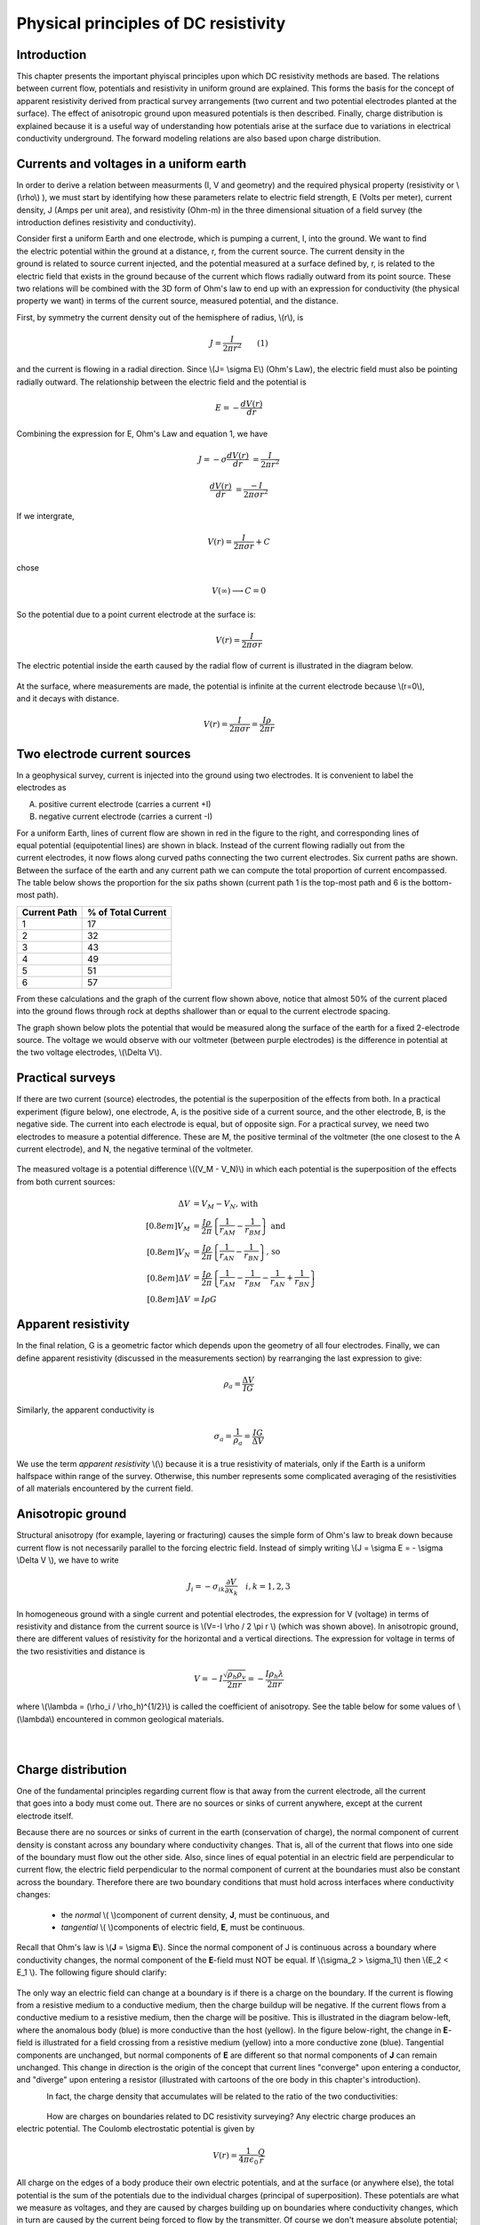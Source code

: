 .. _DC_principles:

Physical principles of DC resistivity
*************************************

Introduction
============

This chapter presents the important phyiscal principles upon which DC resistivity methods are based. The relations between current flow, potentials and resistivity in uniform ground are explained. This forms the basis for the concept of apparent resistivity derived from practical survey arrangements (two current and two potential electrodes planted at the surface). The effect of anisotropic ground upon measured potentials is then described. Finally, charge distribution is explained because it is a useful way of understanding how potentials arise at the surface due to variations in electrical conductivity underground. The forward modeling relations are also based upon charge distribution.

Currents and voltages in a uniform earth
========================================

In order to derive a relation between measurments (I, V and geometry) and the required physical property (resistivity or  \\(\\rho\\) ), we must start by identifying how these parameters relate to electric field strength, E (Volts per meter), current density, J (Amps per unit area), and resistivity  (Ohm-m) in the three dimensional situation of a field survey (the introduction defines resistivity and conductivity).

.. figure:: ./images/currents_in_earth.gif
	:align: right
	:scale: 100 %

Consider first a uniform Earth and one electrode, which is pumping a current, I, into the ground. We want to find the electric potential within the ground at a distance, r, from the current source. The current density in the ground is related to source current injected, and the potential measured at a surface defined by, r, is related to the electric field that exists in the ground because of the current which flows radially outward from its point source. These two relations will be combined with the 3D form of Ohm's law to end up with an expression for conductivity (the physical property we want) in terms of the current source, measured potential, and the distance.

First, by symmetry the current density out of the hemisphere of radius, \\(r\\), is

.. math::
		J = \frac{I}{2 \pi r^2} 	\qquad (1)

and the current is flowing in a radial direction. Since \\(J= \\sigma E\\) (Ohm's Law), the electric field must also be pointing radially outward. The relationship between the electric field and the potential is

.. math::
		E = -\frac{dV(r)}{dr}

Combining the expression for E, Ohm's Law and equation 1, we have

.. math::
		J = -\sigma \frac{dV(r)}{dr} &= \frac{I}{2 \pi r^2}

		\frac{dV(r)}{dr} &= \frac{-I}{2\pi \sigma r^2}

If we intergrate,

.. math::
		V(r) = \frac{I}{2 \pi \sigma r} + C

chose

.. math::
		V(\infty) \longrightarrow C = 0

So the potential due to a point current electrode at the surface is:

.. math::
		V(r) = \frac{I}{2 \pi \sigma r}

The electric potential inside the earth caused by the radial flow of current is illustrated in the diagram below.


.. figure:: ./images/radial_flow.gif
	:align: center
	:scale: 100 

.. figure:: ./images/pot_decay.gif
	:align: right
	:scale: 100 

At the surface, where measurements are made, the potential is infinite at the current electrode because \\(r=0\\), and it decays with distance.


.. math::
	V(r) = \frac{I}{2 \pi \sigma r} = \frac {I \rho} 
	{2 \pi r}




Two electrode current sources
=============================

.. figure:: ./images/two_electrodes.gif
	:align: right
	:scale: 100 

In a geophysical survey, current is injected into the ground using two electrodes. It is convenient to label the electrodes as

A. positive current electrode (carries a current +I)		
B. negative current electrode (carries a current -I)

.. figure:: ./images/fieldlines.gif
	:align: right
	:scale: 100 

For a uniform Earth, lines of current flow are shown in red in the figure to the right, and corresponding lines of equal potential (equipotential lines) are shown in black. Instead of the current flowing radially out from the current electrodes, it now flows along curved paths connecting the two current electrodes. Six current paths are shown. Between the surface of the earth and any current path we can compute the total proportion of current encompassed. The table below shows the proportion for the six paths shown (current path 1 is the top-most path and 6 is the bottom-most path).

+-----------------------+-----------------------+
|  **Current Path**     | **% of Total Current**|
+=======================+=======================+
|   1                   |    17                 | 
+-----------------------+-----------------------+
|   2                   |    32                 | 
+-----------------------+-----------------------+
|   3                   |    43                 | 
+-----------------------+-----------------------+
|   4                   |    49                 | 
+-----------------------+-----------------------+
|   5                   |    51                 | 
+-----------------------+-----------------------+
|   6                   |    57                 | 
+-----------------------+-----------------------+

From these calculations and the graph of the current flow shown above, notice that almost 50% of the current placed into the ground flows through rock at depths shallower than or equal to the current electrode spacing.

The graph shown below plots the potential that would be measured along the surface of the earth for a fixed 2-electrode source. The voltage we would observe with our voltmeter (between purple electrodes) is the difference in potential at the two voltage electrodes, \\(\\Delta V\\).

.. figure:: ./images/pot_difference.gif
	:align: center
	:scale: 100 

Practical surveys
=================

If there are two current (source) electrodes, the potential is the superposition of the effects from both. In a practical experiment (figure below), one electrode, A, is the positive side of a current source, and the other electrode, B, is the negative side. The current into each electrode is equal, but of opposite sign. For a practical survey, we need two electrodes to measure a potential difference. These are M, the positive terminal of the voltmeter (the one closest to the A current electrode), and N, the negative terminal of the voltmeter.

.. figure:: ./images/practical_experiemnt.gif
	:align: center
	:scale: 100 

The measured voltage is a potential difference \\((V_M - V_N)\\) in which each potential is the superposition of the effects from both current sources:

.. math::
	\Delta V &= V_M - V_N \textrm{, with} \\[0.8em]
	V_M &= \frac{I \rho}{2 \pi} \left \{ \frac{1}{r_{AM}}  -  \frac{1}{r_{BM}} \right \} \textrm{ and}  \\[0.8em]
	V_N &= \frac{I \rho}{2 \pi} \left \{ \frac{1}{r_{AN}}  -  \frac{1}{r_{BN}} \right \} \textrm{, so} \\[0.8em]
	\Delta V &= \frac{I \rho}{2 \pi} \left \{ \frac{1}{r_{AM}} - \frac{1}{r_{BM}} - \frac{1}{r_{AN}} + \frac{1}{r_{BN}}  	 \right \}\\[0.8em]
	\Delta V &=I \rho G

Apparent resistivity
====================

In the final relation, G is a geometric factor which depends upon the geometry of all four electrodes. Finally, we can define apparent resistivity (discussed in the measurements section) by rearranging the last expression to give:

.. math::
		\rho_a = \frac{\Delta V}{IG}

Similarly, the apparent conductivity is

.. math::
		\sigma_a = \frac{1}{\rho_a} = \frac{IG}{\Delta V}


We use the term *apparent resistivity* \\(\\) because it is a true resistivity of materials, only if the Earth is a uniform halfspace within range of the survey. Otherwise, this number represents some complicated averaging of the resistivities of all materials encountered by the current field.

Anisotropic ground
==================

Structural anisotropy (for example, layering or fracturing) causes the simple form of Ohm's law to break down because current flow is not necessarily parallel to the forcing electric field. Instead of simply writing \\(J = \\sigma E = - \\sigma \\Delta V \\), we have to write

.. math::
		J_i = -\sigma_{ik} \frac{\partial V}{\partial  x_k} \quad i,k = 1,2,3


In homogeneous ground with a single current and potential electrodes, the expression for V (voltage) in terms of resistivity and distance from the current source is \\(V=-I \\rho / 2 \\pi r \\) (which was shown above). In anisotropic ground, there are different values of resistivity for the horizontal and a vertical directions. The expression for voltage in terms of the two resistivities and distance is

.. math::
		V=-I \frac{\sqrt{\rho_h \rho_v}}{2 \pi r} = - \frac{I \rho_h \lambda}{2 \pi r}

where \\(\\lambda = (\\rho_i / \\rho_h)^{1/2}\\) is called the coefficient of anisotropy. See the table below for some values of \\(\\lambda\\) encountered in common geological materials.

.. figure:: ./images/layers.gif
	:align: left
	:scale: 100 %

.. figure:: ./images/table13.gif
	:figclass: center
	:align: left
	:scale: 100 %


Charge distribution
===================


.. figure:: ./images/sig1_sig0.gif
	:align: right
	:scale: 100 %

One of the fundamental principles regarding current flow is that away from the current electrode, all the current that goes into a body must come out. There are no sources or sinks of current anywhere, except at the current electrode itself.

Because there are no sources or sinks of current in the earth (conservation of charge), the normal component of current density is constant across any boundary where conductivity changes. That is, all of the current that flows into one side of the boundary must flow out the other side. Also, since lines of equal potential in an electric field are perpendicular to current flow, the electric field perpendicular to the normal component of current at the boundaries must also be constant across the boundary. Therefore there are two boundary conditions that must hold across interfaces where conductivity changes:

	- the *normal* \\( \\)component of current density, **J**, must be continuous, and
	- *tangential* \\( \\)components of electric field, **E**, must be continuous.

Recall that Ohm's law is \\(**J** = \\sigma **E**\\). Since the normal component of J is continuous across a boundary where conductivity changes, the normal component of the **E**-field must NOT be equal. If \\(\\sigma_2 > \\sigma_1\\) then \\(E_2 < E_1 \\). The following figure should clarify:


.. figure:: ./images/sigma_E_relation.gif
	:align: center
	:scale: 120 %

The only way an electric field can change at a boundary is if there is a charge on the boundary. If the current is flowing from a resistive medium to a conductive medium, then the charge buildup will be negative. If the current flows from a conductive medium to a resistive medium, then the charge will be positive. This is illustrated in the diagram below-left, where the anomalous body (blue) is more conductive than the host (yellow). In the figure below-right, the change in **E**-field is illustrated for a field crossing from a resistive medium (yellow) into a more conductive zone (blue). Tangential components are unchanged, but normal components of **E** are different so that normal components of **J** can remain unchanged. This change in direction is the origin of the concept that current lines "converge" upon entering a conductor, and "diverge" upon entering a resistor (illustrated with cartoons of the ore body in this chapter's introduction).

.. figure:: ./images/conductive_body.gif
	:align: left
	:scale: 135 %

.. figure:: ./images/E_field.gif
	:figclass: center
	:align: left
	:scale: 120 %


In fact, the charge density that accumulates will be related to the ratio of the two conductivities:


.. figure:: ./images/conductivity_ratio.gif
	:align: center
	:scale: 100 %

.. figure:: ./images/Q_r_vector.gif
	:align: right
	:scale: 100 %

How are charges on boundaries related to DC resistivity surveying? Any electric charge produces an electric potential. The Coulomb electrostatic potential is given by

.. math::
		V(r) = \frac{1}{4 \pi \epsilon_0} \frac{Q}{r}

All charge on the edges of a body produce their own electric potentials, and at the surface (or anywhere else), the total potential is the sum of the potentials due to the individual charges (principal of superposition). These potentials are what we measure as voltages, and they are caused by charges building up on boundaries where conductivity changes, which in turn are caused by the current being forced to flow by the transmitter. Of course we don't measure absolute potential; rather, we measure the potential difference between two locations (say \\(r_1\\) and \\(r_2\\)).

.. figure:: ./images/potential_difference.gif
	:align: center
	:scale: 100 %

Equations for calculating DC measurements
=========================================

.. figure:: ./images/principles_dcresf1.gif
	:align: right
	:scale: 100 %

Using the physics and appropriate mathematics to calculate a set of measurements is called "forward modeling." The DC resistivity forward modeling problem involves describing potentials everywhere as a function of conductivity in the ground, geometry, and input current. It requires three fundamental relations:


.. math::
	&(a) \quad \textbf{J} = \sigma \textbf{E} \quad &&\textrm{Ohm's Law}  \\[0.4em]
	&(b) \quad \textbf{E} = \nabla V \quad  &&\textrm{The electric field is the gradient of a scalar potential.}  \\[0.4em]
	&(c) \quad \nabla \cdot\ \textbf{J} = - \partial{Q} / \partial{t} \quad &&\textrm{The divergence of current density equals the rate of change of free charge density.}

We want to obtain a differential equation and boundary conditions to define the forward problem that will allow us to relate conductivity everywhere to potential everywhere. Start by combining (a) and (b) to say \\(**J** = \\sigma \\nabla V \\), then plug this into (c) to get

.. math:: 
		\nabla \cdot\ (\sigma \nabla V) = - \partial{Q} / \partial{t} \quad (2)

This holds for steady state conditions everywhere, except at the source position \\(r = r_s\\), where it equals the input current, \\I\\). In other words, charge does not accumulate under steady state conditions, except at the point of the source.

Equation (2) can be re-written as

.. math:: 
	\nabla \cdot\ (\sigma \nabla V) = -I \delta (r-r_s) \quad (3)

The Dirac delta function is used here to indicate that charge density is varying only at the point source of current.

**Boundary conditions** that must hold are:
	1. The change of potential across the free surface is zero \\(\\partial{V}/\\partial{n} = 0\\) at \\(z=0\\), and
	2. \\(V\\) approaches 0 as \\(r - r_s\\) approaches infinity.

This differential equation (3) and the two boundary conditions define the forward problem that relates conductivity everywhere in the ground to potential measured anywhere within or on the surface of the ground. This problem can be solved numerically using finite element or finite volume techniques. 

